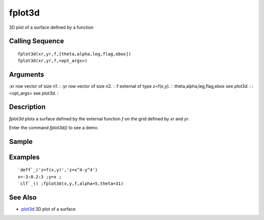 


fplot3d
=======

3D plot of a surface defined by a function



Calling Sequence
~~~~~~~~~~~~~~~~


::

    fplot3d(xr,yr,f,[theta,alpha,leg,flag,ebox])
    fplot3d(xr,yr,f,<opt_args>)




Arguments
~~~~~~~~~

:xr row vector of size n1.
: :yr row vector of size n2.
: :f external of type z=f(x,y).
: :theta,alpha,leg,flag,ebox see `plot3d`.
: :<opt_args> see `plot3d`.
:



Description
~~~~~~~~~~~

`fplot3d` plots a surface defined by the external function `f` on the
grid defined by `xr` and `yr`.

Enter the command `fplot3d()` to see a demo.



Sample
~~~~~~



Examples
~~~~~~~~


::

    `deff`_('z=f(x,y)','z=x^4-y^4')
    x=-3:0.2:3 ;y=x ;
    `clf`_() ;fplot3d(x,y,f,alpha=5,theta=31)




See Also
~~~~~~~~


+ `plot3d`_ 3D plot of a surface


.. _plot3d: plot3d.html


